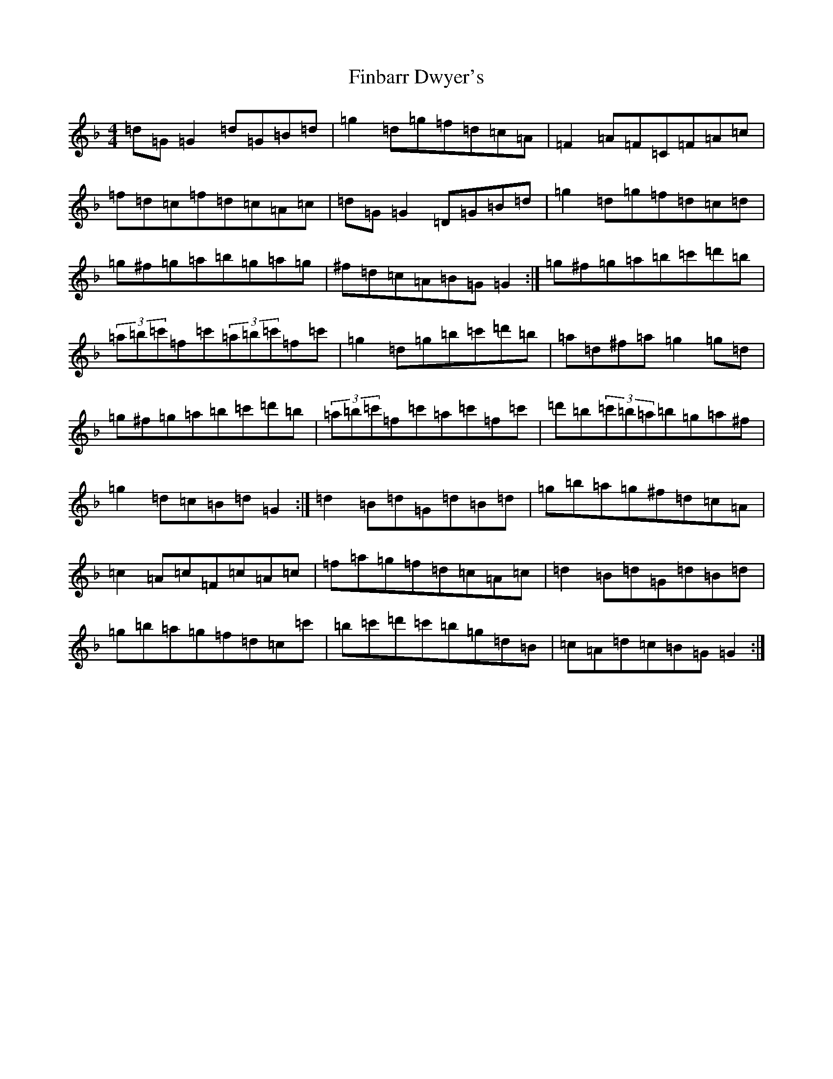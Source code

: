 X: 6774
T: Finbarr Dwyer's
S: https://thesession.org/tunes/8258#setting8258
Z: D Mixolydian
R: reel
M:4/4
L:1/8
K: C Mixolydian
=d=G=G2=d=G=B=d|=g2=d=g=f=d=c=A|=F2=A=F=C=F=A=c|=f=d=c=f=d=c=A=c|=d=G=G2=D=G=B=d|=g2=d=g=f=d=c=d|=g^f=g=a=b=g=a=g|^f=d=c=A=B=G=G2:|=g^f=g=a=b=c'=d'=b|(3=a=b=c'=f=c'(3=a=b=c'=f=c'|=g2=d=g=b=c'=d'=b|=a=d^f=a=g2=g=d|=g^f=g=a=b=c'=d'=b|(3=a=b=c'=f=c'=a=c'=f=c'|=d'=b(3=c'=b=a=b=g=a^f|=g2=d=c=B=d=G2:|=d2=B=d=G=d=B=d|=g=b=a=g^f=d=c=A|=c2=A=c=F=c=A=c|=f=a=g=f=d=c=A=c|=d2=B=d=G=d=B=d|=g=b=a=g=f=d=c=c'|=b=c'=d'=c'=b=g=d=B|=c=A=d=c=B=G=G2:|
